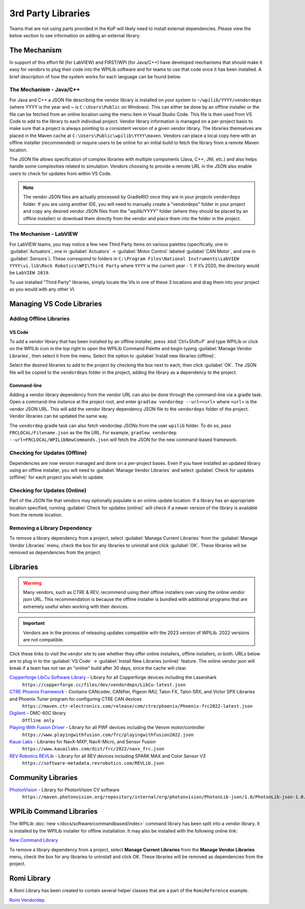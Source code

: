 3rd Party Libraries
===================

Teams that are not using parts provided in the KoP will likely need to install external dependencies. Please view the below section to see information on adding an external library.

The Mechanism
-------------

In support of this effort NI (for LabVIEW) and FIRST/WPI (for Java/C++) have developed mechanisms that should make it easy for vendors to plug their code into the WPILib software and for teams to use that code once it has been installed. A brief description of how the system works for each language can be found below.

The Mechanism - Java/C++
^^^^^^^^^^^^^^^^^^^^^^^^

For Java and C++ a JSON file describing the vendor library is installed on your system to ``~/wpilib/YYYY/vendordeps`` (where YYYY is the year and ~ is ``C:\Users\Public`` on Windows). This can either be done by an offline installer or the file can be fetched from an online location using the menu item in Visual Studio Code. This file is then used from VS Code to add to the library to each individual project. Vendor library information is managed on a per-project basis to make sure that a project is always pointing to a consistent version of a given vendor library. The libraries themselves are placed in the Maven cache at ``C:\Users\Public\wpilib\YYYY\maven``. Vendors can place a local copy here with an offline installer (recommended) or require users to be online for an initial build to fetch the library from a remote Maven location.

The JSON file allows specification of complex libraries with multiple components (Java, C++, JNI, etc.) and also helps handle some complexities related to simulation. Vendors choosing to provide a remote URL in the JSON also enable users to check for updates from within VS Code.

.. note:: The vendor JSON files are actually processed by GradleRIO once they are in your projects ``vendordeps`` folder. If you are using another IDE, you will need to manually create a "vendordeps" folder in your project and copy any desired vendor JSON files from the "wpilib/YYYY" folder (where they should be placed by an offline installer) or download them directly from the vendor and place them into the folder in the project.

The Mechanism - LabVIEW
^^^^^^^^^^^^^^^^^^^^^^^

For LabVIEW teams, you may notice a few new Third Party items on various palettes (specifically, one in :guilabel:`Actuators`, one in :guilabel:`Actuators` -> :guilabel:`Motor Control` labeled :guilabel:`CAN Motor`, and one in :guilabel:`Sensors`). These correspond to folders in ``C:\Program Files\National Instruments\LabVIEW YYYY\vi.lib\Rock Robotics\WPI\Third Party`` where ``YYYY`` is the current year - 1. If it’s 2020, the directory would be ``LabVIEW 2019``.

To use installed "Third Party" libraries, simply locate the VIs in one of these 3 locations and drag them into your project as you would with any other VI.

Managing VS Code Libraries
--------------------------

Adding Offline Libraries
^^^^^^^^^^^^^^^^^^^^^^^^

VS Code
~~~~~~~

.. image:: images/3rd-party-libraries/adding-offline-library.png
   :alt: Using the Manage Vendor Libraries option of the WPILib Command Palette.

To add a vendor library that has been installed by an offline installer, press :kbd:`Ctrl+Shift+P` and type WPILib or click on the WPILib icon in the top right to open the WPILib Command Palette and begin typing :guilabel:`Manage Vendor Libraries`, then select it from the menu. Select the option to :guilabel:`Install new libraries (offline)`.

.. image:: images/3rd-party-libraries/library-installer-steptwo.png
   :alt: Select the libraries to add.

Select the desired libraries to add to the project by checking the box next to each, then click :guilabel:`OK`. The JSON file will be copied to the ``vendordeps`` folder in the project, adding the library as a dependency to the project.

Command-line
~~~~~~~~~~~~

Adding a vendor library dependency from the vendor URL can also be done through the command-line via a gradle task. Open a command-line instance at the project root, and enter ``gradlew vendordep --url=<url>`` where ``<url>`` is the vendor JSON URL. This will add the vendor library dependency JSON file to the ``vendordeps`` folder of the project. Vendor libraries can be updated the same way.

The ``vendordep`` gradle task can also fetch vendordep JSONs from the user ``wpilib`` folder. To do so, pass ``FRCLOCAL/Filename.json`` as the file URL. For example, ``gradlew vendordep --url=FRCLOCAL/WPILibNewCommands.json`` will fetch the JSON for the new command-based framework.

Checking for Updates (Offline)
^^^^^^^^^^^^^^^^^^^^^^^^^^^^^^

Dependencies are now version managed and done on a per-project bases. Even if you have installed an updated library using an offline installer, you will need to :guilabel:`Manage Vendor Libraries` and select :guilabel:`Check for updates (offline)` for each project you wish to update.

Checking for Updates (Online)
^^^^^^^^^^^^^^^^^^^^^^^^^^^^^

Part of the JSON file that vendors may optionally populate is an online update location. If a library has an appropriate location specified, running :guilabel:`Check for updates (online)` will check if a newer version of the library is available from the remote location.

Removing a Library Dependency
^^^^^^^^^^^^^^^^^^^^^^^^^^^^^

To remove a library dependency from a project, select :guilabel:`Manage Current Libraries` from the :guilabel:`Manage Vendor Libraries` menu, check the box for any libraries to uninstall and click :guilabel:`OK`. These libraries will be removed as dependencies from the project.

Libraries
---------

.. warning:: Many vendors, such as CTRE & REV, recommend using their offline installers over using the online vendor json URL.  This recommendation is because the offline installer is bundled with additional programs that are extremely useful when working with their devices.

.. important:: Vendors are in the process of releasing updates compatible with the 2023 version of WPILib. 2022 versions are not compatible.

Click these links to visit the vendor site to see whether they offer online installers, offline installers, or both.  URLs below are to plug in to the :guilabel:`VS Code` -> :guilabel:`Install New Libraries (online)` feature.  The online vendor json will break if a team has not ran an "online" build after 30 days, since the cache will clear.

`Copperforge LibCu Software Library <https://copperforge.cc/docs/software/libcu/>`__ - Library for all Copperforge devices including the Lasershark
   ``https://copperforge.cc/files/dev/vendordeps/LibCu-latest.json``

`CTRE Phoenix Framework <https://store.ctr-electronics.com/software/>`__ - Contains CANcoder, CANifier, Pigeon IMU, Talon FX, Talon SRX, and Victor SPX Libraries and Phoenix Tuner program for configuring CTRE CAN devices
   ``https://maven.ctr-electronics.com/release/com/ctre/phoenix/Phoenix-frc2022-latest.json``

`Digilent <https://reference.digilentinc.com/dmc-60c/getting-started>`__ - DMC-60C library
   ``Offline only``

`Playing With Fusion Driver <https://www.playingwithfusion.com/docview.php?docid=1205>`__ - Library for all PWF devices including the Venom motor/controller
   ``https://www.playingwithfusion.com/frc/playingwithfusion2022.json``

`Kauai Labs <https://pdocs.kauailabs.com/navx-mxp/software/roborio-libraries/>`__ - Libraries for NavX-MXP, NavX-Micro, and Sensor Fusion
   ``https://www.kauailabs.com/dist/frc/2022/navx_frc.json``

`REV Robotics REVLib <https://docs.revrobotics.com/sparkmax/software-resources/spark-max-api-information>`__ - Library for all REV devices including SPARK MAX and Color Sensor V3
   ``https://software-metadata.revrobotics.com/REVLib.json``

Community Libraries
-------------------

`PhotonVision <https://docs.photonvision.org/en/latest/docs/programming/photonlib/adding-vendordep.html>`_ - Library for PhotonVision CV software
   ``https://maven.photonvision.org/repository/internal/org/photonvision/PhotonLib-json/1.0/PhotonLib-json-1.0.json``

WPILib Command Libraries
------------------------

The WPILib :doc:`new </docs/software/commandbased/index>` command library has been split into a vendor library. It is installed by the WPILib installer for offline installation. It may also be installed with the following online link:

`New Command Library <https://raw.githubusercontent.com/wpilibsuite/allwpilib/main/wpilibNewCommands/WPILibNewCommands.json>`__

To remove a library dependency from a project, select **Manage Current Libraries** from the **Manage Vendor Libraries** menu, check the box for any libraries to uninstall and click OK. These libraries will be removed as dependencies from the project.

Romi Library
------------

A Romi Library has been created to contain several helper classes that are a part of the ``RomiReference`` example.

`Romi Vendordep <https://raw.githubusercontent.com/wpilibsuite/romi-vendordep/main/RomiVendordep.json>`__.
